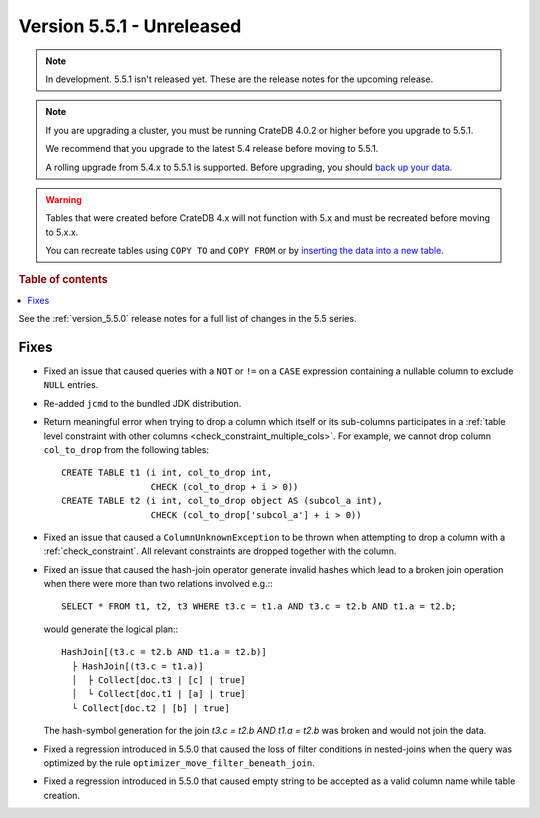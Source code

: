 .. _version_5.5.1:

==========================
Version 5.5.1 - Unreleased
==========================


.. comment 1. Remove the " - Unreleased" from the header above and adjust the ==
.. comment 2. Remove the NOTE below and replace with: "Released on 20XX-XX-XX."
.. comment    (without a NOTE entry, simply starting from col 1 of the line)

.. NOTE::

    In development. 5.5.1 isn't released yet. These are the release notes for
    the upcoming release.

.. NOTE::

    If you are upgrading a cluster, you must be running CrateDB 4.0.2 or higher
    before you upgrade to 5.5.1.

    We recommend that you upgrade to the latest 5.4 release before moving to
    5.5.1.

    A rolling upgrade from 5.4.x to 5.5.1 is supported.
    Before upgrading, you should `back up your data`_.

.. WARNING::

    Tables that were created before CrateDB 4.x will not function with 5.x
    and must be recreated before moving to 5.x.x.

    You can recreate tables using ``COPY TO`` and ``COPY FROM`` or by
    `inserting the data into a new table`_.

.. _back up your data: https://crate.io/docs/crate/reference/en/latest/admin/snapshots.html
.. _inserting the data into a new table: https://crate.io/docs/crate/reference/en/latest/admin/system-information.html#tables-need-to-be-recreated

.. rubric:: Table of contents

.. contents::
   :local:


See the :ref:`version_5.5.0` release notes for a full list of changes in the
5.5 series.


Fixes
=====

- Fixed an issue that caused queries with a ``NOT`` or ``!=`` on a ``CASE``
  expression containing a nullable column to exclude ``NULL`` entries.

- Re-added ``jcmd`` to the bundled JDK distribution.

- Return meaningful error when trying to drop a column which itself or its
  sub-columns participates in a
  :ref:`table level constraint with other columns <check_constraint_multiple_cols>`.
  For example, we  cannot drop column ``col_to_drop`` from the following
  tables::

    CREATE TABLE t1 (i int, col_to_drop int,
                     CHECK (col_to_drop + i > 0))
    CREATE TABLE t2 (i int, col_to_drop object AS (subcol_a int),
                     CHECK (col_to_drop['subcol_a'] + i > 0))

- Fixed an issue that caused a ``ColumnUnknownException`` to be thrown when
  attempting to drop a column with a :ref:`check_constraint`. All relevant
  constraints are dropped together with the column.

- Fixed an issue that caused the hash-join operator generate invalid hashes which
  lead to a broken join operation when there were more than two relations
  involved e.g.:::

    SELECT * FROM t1, t2, t3 WHERE t3.c = t1.a AND t3.c = t2.b AND t1.a = t2.b;

  would generate the logical plan:::

    HashJoin[(t3.c = t2.b AND t1.a = t2.b)]
      ├ HashJoin[(t3.c = t1.a)]
      │  ├ Collect[doc.t3 | [c] | true]
      │  └ Collect[doc.t1 | [a] | true]
      └ Collect[doc.t2 | [b] | true]

  The hash-symbol generation for the join `t3.c = t2.b AND t1.a = t2.b` was
  broken and would not join the data.

- Fixed a regression introduced in 5.5.0 that caused the loss of filter
  conditions in nested-joins when the query was optimized by the rule
  ``optimizer_move_filter_beneath_join``.

- Fixed a regression introduced in 5.5.0 that caused empty string to be
  accepted as a valid column name while table creation.
